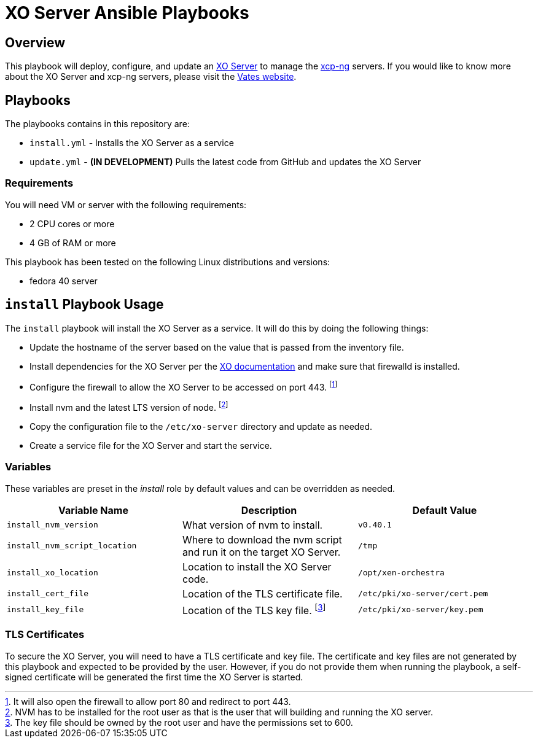 = XO Server Ansible Playbooks
:icons: font

== Overview

This playbook will deploy, configure, and update an https://vates.tech/xen-orchestra/[XO Server] to manage the https://vates.tech/xcp-ng/[xcp-ng] servers.  
If you would like to know more about the XO Server and xcp-ng servers,  please visit the https://vates.tech/[Vates website].

== Playbooks

The playbooks contains in this repository are:

* `install.yml` - Installs the XO Server as a service
* `update.yml` - **(IN DEVELOPMENT)** Pulls the latest code from GitHub and updates the XO Server

=== Requirements

You will need VM or server with the following requirements:

* 2 CPU cores or more
* 4 GB of RAM or more

This playbook has been tested on the following Linux distributions and versions:

* fedora 40 server

== `install` Playbook Usage

The `install` playbook will install the XO Server as a service.
It will do this by doing the following things:

* Update the hostname of the server based on the value that is passed from the inventory file.
* Install dependencies for the XO Server per the https://xen-orchestra.com/docs/installation.html#from-the-sources[XO documentation] and make sure that firewalld is installed.
* Configure the firewall to allow the XO Server to be accessed on port 443. footnote:[It will also open the firewall to allow port 80 and redirect to port 443.]
* Install nvm and the latest LTS version of node. footnote:[NVM has to be installed for the root user as that is the user that will building and running the XO server.]
* Copy the configuration file to the `/etc/xo-server` directory and update as needed.
* Create a service file for the XO Server and start the service.

=== Variables

These variables are preset in the _install_ role by default values and can be overridden as needed.

|===
| Variable Name | Description | Default Value

| `install_nvm_version`
| What version of nvm to install.
| `v0.40.1`

| `install_nvm_script_location`
| Where to download the nvm script and run it on the target XO Server.
| `/tmp`

| `install_xo_location`
| Location to install the XO Server code.
| `/opt/xen-orchestra`

| `install_cert_file`
| Location of the TLS certificate file.
| `/etc/pki/xo-server/cert.pem`

| `install_key_file`
| Location of the TLS key file. footnote:[The key file should be owned by the root user and have the permissions set to 600.]
| `/etc/pki/xo-server/key.pem`

|===

=== TLS Certificates

To secure the XO Server, you will need to have a TLS certificate and key file.
The certificate and key files are not generated by this playbook and expected to be provided by the user.
However, if you do not provide them when running the playbook, a self-signed certificate will be generated the first time the XO Server is started.

